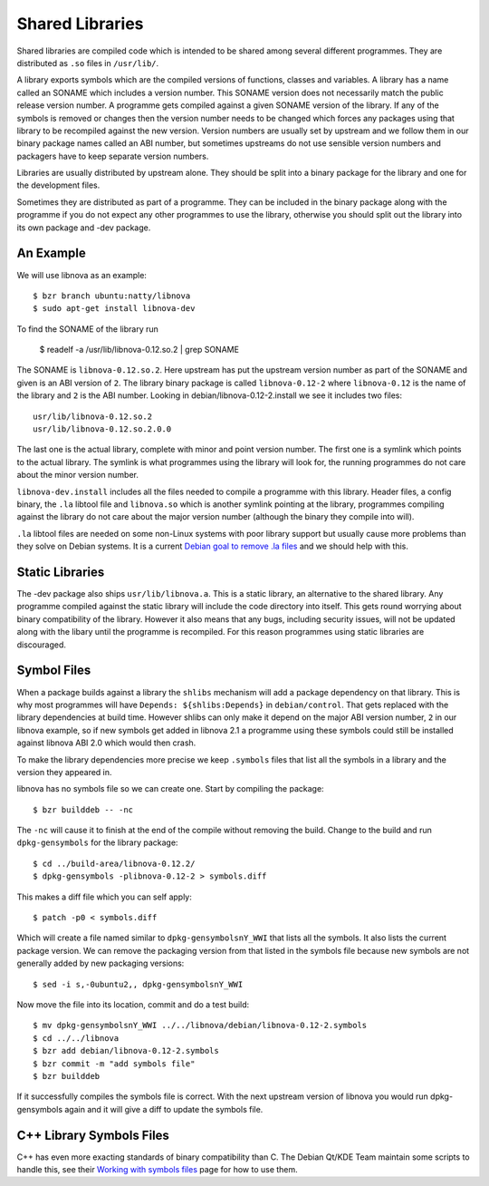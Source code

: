 ================
Shared Libraries
================

Shared libraries are compiled code which is intended to be shared
among several different programmes.  They are distributed as ``.so``
files in ``/usr/lib/``.  

A library exports symbols which are the compiled versions of
functions, classes and variables.  A library has a name called an
SONAME which includes a version number.  This SONAME version does not
necessarily match the public release version number.  A programme gets
compiled against a given SONAME version of the library.  If any of the
symbols is removed or changes then the version number needs to be
changed which forces any packages using that library to be recompiled
against the new version.  Version numbers are usually set by upstream
and we follow them in our binary package names called an ABI number,
but sometimes upstreams do not use sensible version numbers and
packagers have to keep separate version numbers.

Libraries are usually distributed by upstream alone.  They should be
split into a binary package for the library and one for the
development files.

Sometimes they are distributed as part of a programme.  They can be
included in the binary package along with the programme if you do not
expect any other programmes to use the library, otherwise you should
split out the library into its own package and -dev package.


An Example
-----------

We will use libnova as an example::

    $ bzr branch ubuntu:natty/libnova
    $ sudo apt-get install libnova-dev

To find the SONAME of the library run

    $ readelf -a /usr/lib/libnova-0.12.so.2 | grep SONAME

The SONAME is ``libnova-0.12.so.2``.  Here upstream has put the upstream
version number as part of the SONAME and given is an ABI version of ``2``.  The
library binary package is called ``libnova-0.12-2`` where ``libnova-0.12`` is
the name of the library and ``2`` is the ABI number. Looking in
debian/libnova-0.12-2.install we see it includes two files::

    usr/lib/libnova-0.12.so.2
    usr/lib/libnova-0.12.so.2.0.0

The last one is the actual library, complete with minor and point version
number.  The first one is a symlink which points to the actual library.  The
symlink is what programmes using the library will look for, the running
programmes do not care about the minor version number.

``libnova-dev.install`` includes all the files needed to compile a programme
with this library.  Header files, a config binary, the ``.la`` libtool file and
``libnova.so`` which is another symlink pointing at the library, programmes
compiling against the library do not care about the major version number
(although the binary they compile into will).

``.la`` libtool files are needed on some non-Linux systems with poor library
support but usually cause more problems than they solve on Debian systems.  It
is a current `Debian goal to remove .la files`_ and we should help with this.


Static Libraries
----------------

The -dev package also ships ``usr/lib/libnova.a``.  This is a static library,
an alternative to the shared library.  Any programme compiled against the
static library will include the code directory into itself.  This gets round
worrying about binary compatibility of the library.  However it also means that
any bugs, including security issues, will not be updated along with the libary
until the programme is recompiled.  For this reason programmes using static
libraries are discouraged.


Symbol Files
------------

When a package builds against a library the ``shlibs`` mechanism will add a
package dependency on that library.  This is why most programmes will have
``Depends: ${shlibs:Depends}`` in ``debian/control``.  That gets replaced with
the library dependencies at build time.  However shlibs can only make it depend
on the major ABI version number, ``2`` in our libnova example, so if new symbols
get added in libnova 2.1 a programme using these symbols could still be
installed against libnova ABI 2.0 which would then crash.

To make the library dependencies more precise we keep ``.symbols`` files that
list all the symbols in a library and the version they appeared in.

libnova has no symbols file so we can create one.  Start by compiling the
package::

    $ bzr builddeb -- -nc

The ``-nc`` will cause it to finish at the end of the compile without removing
the build.  Change to the build and run ``dpkg-gensymbols`` for the library
package::

    $ cd ../build-area/libnova-0.12.2/
    $ dpkg-gensymbols -plibnova-0.12-2 > symbols.diff

This makes a diff file which you can self apply::

    $ patch -p0 < symbols.diff

Which will create a file named similar to ``dpkg-gensymbolsnY_WWI`` that lists
all the symbols.  It also lists the current package version.  We can remove the
packaging version from that listed in the symbols file because new symbols are
not generally added by new packaging versions::

    $ sed -i s,-0ubuntu2,, dpkg-gensymbolsnY_WWI

Now move the file into its location, commit and do a test build::

    $ mv dpkg-gensymbolsnY_WWI ../../libnova/debian/libnova-0.12-2.symbols
    $ cd ../../libnova
    $ bzr add debian/libnova-0.12-2.symbols
    $ bzr commit -m "add symbols file"
    $ bzr builddeb

If it successfully compiles the symbols file is correct.  With the next
upstream version of libnova you would run dpkg-gensymbols again and it will
give a diff to update the symbols file.

C++ Library Symbols Files
-------------------------

C++ has even more exacting standards of binary compatibility than C.  The
Debian Qt/KDE Team maintain some scripts to handle this, see their `Working with
symbols files`_ page for how to use them.

.. _`Working with symbols files`: http://pkg-kde.alioth.debian.org/symbolfiles.html
.. _`Debian goal to remove .la files`: http://wiki.debian.org/ReleaseGoals/LAFileRemoval
